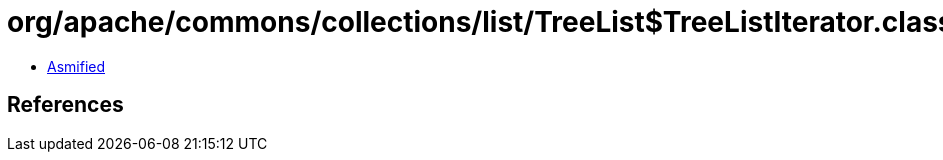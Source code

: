 = org/apache/commons/collections/list/TreeList$TreeListIterator.class

 - link:TreeList$TreeListIterator-asmified.java[Asmified]

== References


